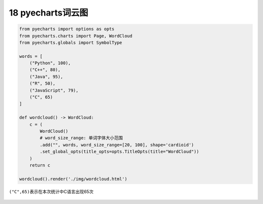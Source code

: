 18 pyecharts词云图
------------------

.. code:: python

   from pyecharts import options as opts
   from pyecharts.charts import Page, WordCloud
   from pyecharts.globals import SymbolType

   words = [
       ("Python", 100),
       ("C++", 80),
       ("Java", 95),
       ("R", 50),
       ("JavaScript", 79),
       ("C", 65)
   ]

   def wordcloud() -> WordCloud:
       c = (
           WordCloud()
           # word_size_range: 单词字体大小范围
           .add("", words, word_size_range=[20, 100], shape='cardioid')
           .set_global_opts(title_opts=opts.TitleOpts(title="WordCloud"))
       )
       return c

   wordcloud().render('./img/wordcloud.html')

``("C",65)``\ 表示在本次统计中C语言出现65次

.. figure:: ../../img/1578811675413.png
   :alt: 

.. _header-n2194:

